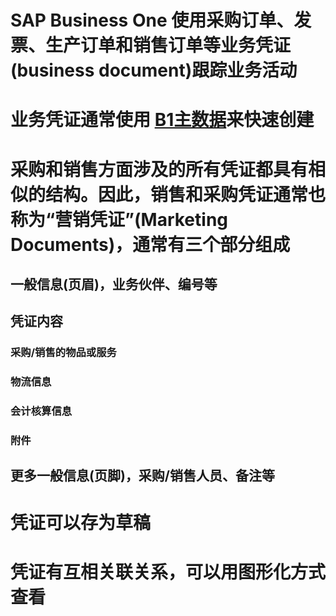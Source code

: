 * SAP Business One 使用采购订单、发票、生产订单和销售订单等业务凭证(business document)跟踪业务活动
* 业务凭证通常使用 [[file:./B1主数据.org][B1主数据]]来快速创建
* 采购和销售方面涉及的所有凭证都具有相似的结构。因此，销售和采购凭证通常也称为“营销凭证”(Marketing Documents)，通常有三个部分组成
** 一般信息(页眉)，业务伙伴、编号等
** 凭证内容
*** 采购/销售的物品或服务
*** 物流信息
*** 会计核算信息
*** 附件
** 更多一般信息(页脚)，采购/销售人员、备注等
* 凭证可以存为草稿
* 凭证有互相关联关系，可以用图形化方式查看